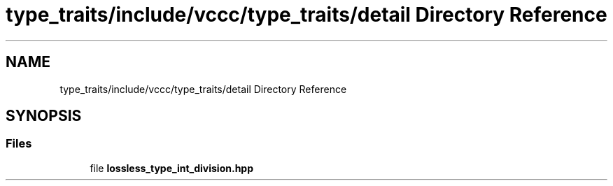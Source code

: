 .TH "type_traits/include/vccc/type_traits/detail Directory Reference" 3 "Fri Dec 18 2020" "VCCC" \" -*- nroff -*-
.ad l
.nh
.SH NAME
type_traits/include/vccc/type_traits/detail Directory Reference
.SH SYNOPSIS
.br
.PP
.SS "Files"

.in +1c
.ti -1c
.RI "file \fBlossless_type_int_division\&.hpp\fP"
.br
.in -1c

